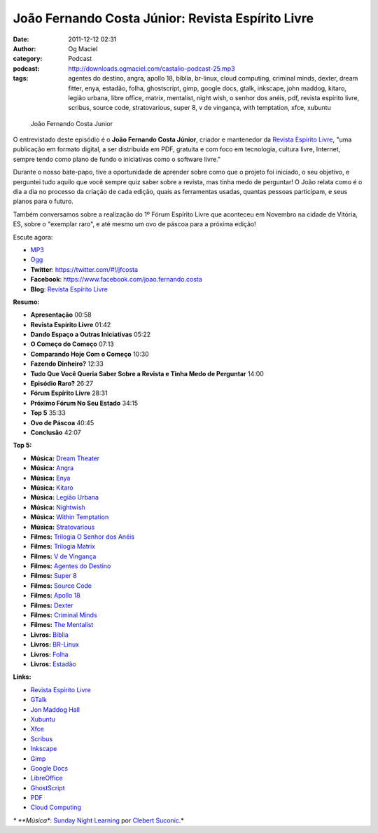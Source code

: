 João Fernando Costa Júnior: Revista Espírito Livre
##################################################
:date: 2011-12-12 02:31
:author: Og Maciel
:category: Podcast
:podcast: http://downloads.ogmaciel.com/castalio-podcast-25.mp3
:tags: agentes do destino, angra, apollo 18, bíblia, br-linux, cloud computing, criminal minds, dexter, dream fitter, enya, estadão, folha, ghostscript, gimp, google docs, gtalk, inkscape, john maddog, kitaro, legião urbana, libre office, matrix, mentalist, night wish, o senhor dos anéis, pdf, revista espírito livre, scribus, source code, stratovarious, super 8, v de vingança, with temptation, xfce, xubuntu

.. figure:: {filename}/images/joaojunior.jpg
   :alt: João Fernando Costa Junior

   João Fernando Costa Junior

O entrevistado deste episódio é o **João Fernando Costa Júnior**,
criador e mantenedor da `Revista Espírito
Livre <http://www.revista.espiritolivre.org/>`__, "uma publicação em
formato digital, a ser distribuída em PDF, gratuita e com foco em
tecnologia, cultura livre, Internet, sempre tendo como plano de fundo o
iniciativas como o software livre."

Durante o nosso bate-papo, tive a oportunidade de aprender sobre como
que o projeto foi iniciado, o seu objetivo, e perguntei tudo aquilo que
você sempre quiz saber sobre a revista, mas tinha medo de perguntar! O
João relata como é o dia a dia no processo da criação de cada edição,
quais as ferramentas usadas, quantas pessoas participam, e seus planos
para o futuro.

Também conversamos sobre a realização do 1º Fórum Espírito Livre que
aconteceu em Novembro na cidade de Vitória, ES, sobre o "exemplar raro",
e até mesmo um ovo de páscoa para a próxima edição!

Escute agora:

-  `MP3 <http://downloads.ogmaciel.com/castalio-podcast-25.mp3>`__
-  `Ogg <http://downloads.ogmaciel.com/castalio-podcast-25.ogg>`__

-  **Twitter**:
   `https://twitter.com/#!/jfcosta <https://twitter.com/#%21/jfcosta>`__
-  **Facebook**: https://www.facebook.com/joao.fernando.costa
-  **Blog**: `Revista Espírito
   Livre <http://www.revista.espiritolivre.org/>`__

**Resumo:**

-  **Apresentação** 00:58
-  **Revista Espírito Livre** 01:42
-  **Dando Espaço a Outras Iniciativas** 05:22
-  **O Começo do Começo** 07:13
-  **Comparando Hoje Com o Começo** 10:30
-  **Fazendo Dinheiro?** 12:33
-  **Tudo Que Você Queria Saber Sobre a Revista e Tinha Medo de
   Perguntar** 14:00
-  **Episódio Raro?** 26:27
-  **Fórum Espírito Livre** 28:31
-  **Próximo Fórum No Seu Estado** 34:15
-  **Top 5** 35:33
-  **Ovo de Páscoa** 40:45
-  **Conclusão** 42:07

**Top 5:**

-  **Música:** `Dream
   Theater <http://www.last.fm/search?q=Dream+Theater>`__
-  **Música:** `Angra <http://www.last.fm/search?q=Angra>`__
-  **Música:** `Enya <http://www.last.fm/search?q=Enya>`__
-  **Música:** `Kitaro <http://www.last.fm/search?q=kitaro>`__
-  **Música:** `Legião
   Urbana <http://www.last.fm/search?q=Legi%C3%A3o+Urbana>`__
-  **Música:** `Nightwish <http://www.last.fm/search?q=Nightwish>`__
-  **Música:** `Within
   Temptation <http://www.last.fm/search?q=Within+Temptation>`__
-  **Música:**
   `Stratovarious <http://www.last.fm/search?q=Stratovarious>`__
-  **Filmes:** `Trilogia O Senhor dos
   Anéis <http://www.imdb.com/find?s=all&q=Trilogia+O+Senhor+dos+An%C3%A9is>`__
-  **Filmes:** `Trilogia
   Matrix <http://www.imdb.com/find?s=all&q=Trilogia+Matrix>`__
-  **Filmes:** `V de
   Vingança <http://www.imdb.com/find?s=all&q=V+de+Vingan%C3%A7a>`__
-  **Filmes:** `Agentes do
   Destino <http://www.imdb.com/find?s=all&q=Agentes+do+Destino>`__
-  **Filmes:** `Super 8 <http://www.imdb.com/find?s=all&q=Super+8>`__
-  **Filmes:** `Source
   Code <http://www.imdb.com/find?s=all&q=Source+Code>`__
-  **Filmes:** `Apollo
   18 <http://www.imdb.com/find?s=all&q=Apollo+18>`__
-  **Filmes:** `Dexter <http://www.imdb.com/find?s=all&q=Dexter>`__
-  **Filmes:** `Criminal
   Minds <http://www.imdb.com/find?s=all&q=Criminal+Minds>`__
-  **Filmes:** `The
   Mentalist <http://www.imdb.com/find?s=all&q=The+Mentalist>`__
-  **Livros:**
   `Bíblia <http://www.amazon.com/s/ref=nb_sb_noss?url=search-alias%3Dstripbooks&field-keywords=B%C3%ADblia>`__
-  **Livros:**
   `BR-Linux <http://www.amazon.com/s/ref=nb_sb_noss?url=search-alias%3Dstripbooks&field-keywords=BR-Linux>`__
-  **Livros:**
   `Folha <http://www.amazon.com/s/ref=nb_sb_noss?url=search-alias%3Dstripbooks&field-keywords=Folha>`__
-  **Livros:**
   `Estadão <http://www.amazon.com/s/ref=nb_sb_noss?url=search-alias%3Dstripbooks&field-keywords=Estad%C3%A3o>`__

**Links:**

-  `Revista Espírito
   Livre <https://duckduckgo.com/?q=Revista+Esp%C3%ADrito+Livre>`__
-  `GTalk <https://duckduckgo.com/?q=GTalk>`__
-  `Jon Maddog Hall <https://duckduckgo.com/?q=Jon+Maddog+Hall>`__
-  `Xubuntu <https://duckduckgo.com/?q=Xubuntu>`__
-  `Xfce <https://duckduckgo.com/?q=Xfce>`__
-  `Scribus <https://duckduckgo.com/?q=Scribus>`__
-  `Inkscape <https://duckduckgo.com/?q=Inkscape>`__
-  `Gimp <https://duckduckgo.com/?q=Gimp>`__
-  `Google Docs <https://duckduckgo.com/?q=Google+Docs>`__
-  `LibreOffice <https://duckduckgo.com/?q=LibreOffice>`__
-  `GhostScript <https://duckduckgo.com/?q=GhostScript>`__
-  `PDF <https://duckduckgo.com/?q=PDF>`__
-  `Cloud Computing <https://duckduckgo.com/?q=Cloud+Computing>`__

*\* **Música**: `Sunday Night
Learning <http://soundcloud.com/clebertsuconic/sunday-night-lerning>`__
por `Clebert Suconic <http://soundcloud.com/clebertsuconic>`__.*
